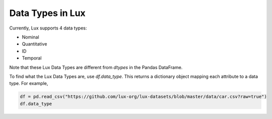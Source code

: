 ********************************
Data Types in Lux
********************************

Currently, Lux supports 4 data types:

* Nominal
* Quantitative
* ID
* Temporal

Note that these Lux Data Types are different from `dtypes` in the Pandas DataFrame.

To find what the Lux Data Types are, use `df.data_type`. This returns a dictionary object mapping each attribute to a data type. For example,

.. code-block:: python

    df = pd.read_csv("https://github.com/lux-org/lux-datasets/blob/master/data/car.csv?raw=true")
    df.data_type